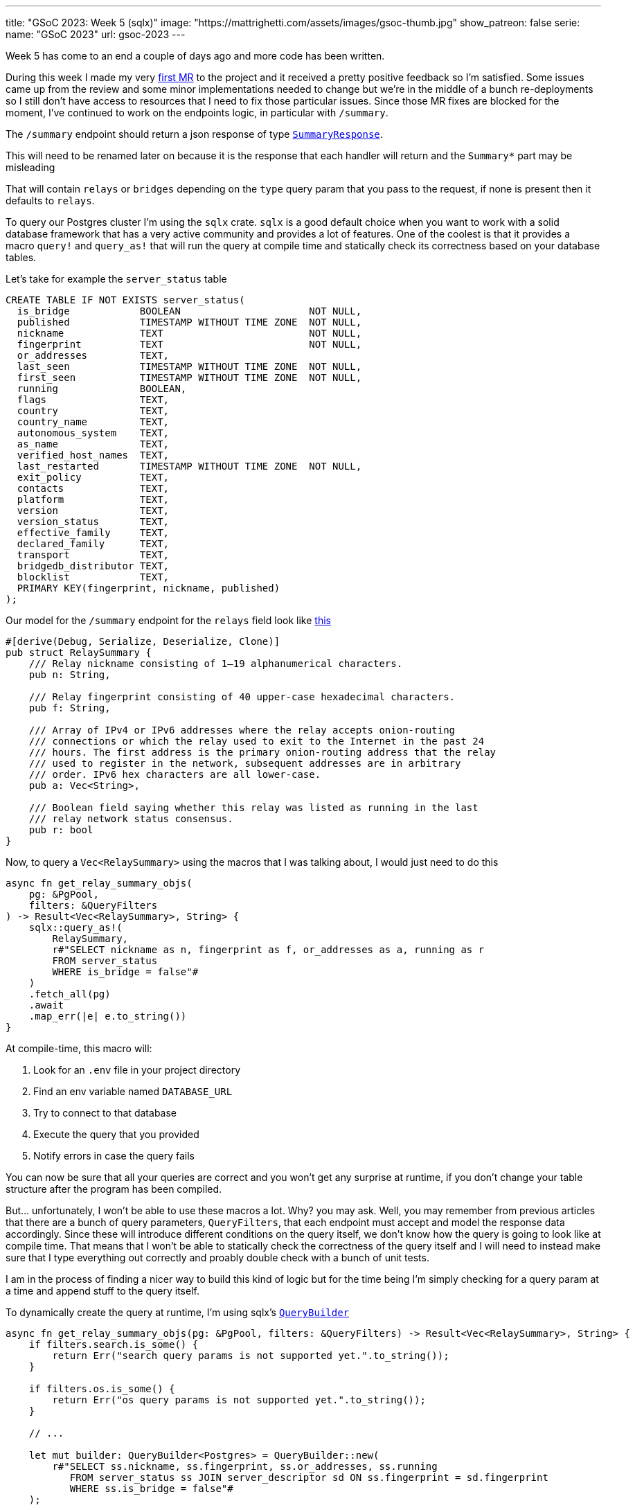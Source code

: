 ---
title: "GSoC 2023: Week 5 (sqlx)"
image: "https://mattrighetti.com/assets/images/gsoc-thumb.jpg"
show_patreon: false
serie:
  name: "GSoC 2023"
  url: gsoc-2023
---

Week 5 has come to an end a couple of days ago and more code has been written.

During this week I made my very
https://gitlab.torproject.org/tpo/network-health/metrics/networkstatusapi/-/merge_requests/1[first
MR] to the project and it received a pretty positive feedback so I’m satisfied.
Some issues came up from the review and some minor implementations needed to
change but we’re in the middle of a bunch re-deployments so I still don't have
access to resources that I need to fix those particular issues. Since those MR
fixes are blocked for the moment, I've continued to work on the endpoints logic,
in particular with `/summary`.

The `/summary` endpoint should return a json response of type
https://gitlab.torproject.org/tpo/network-health/metrics/networkstatusapi/-/blob/dev/src/models/responses/generic.rs[`SummaryResponse`].

[chat,matt]
--
This will need to be renamed later on because it is the response that each
handler will return and the `Summary*` part may be misleading
--

That will contain `relays` or `bridges`
depending on the `type` query param that you pass to the request, if none is
present then it defaults to `relays`.

To query our Postgres cluster I’m using the `sqlx` crate. `sqlx` is a good
default choice when you want to work with a solid database framework that has a
very active community and provides a lot of features. One of the coolest is that
it provides a macro `query!` and `query_as!` that will run the query at compile
time and statically check its correctness based on your database tables.

Let's take for example the `server_status` table
```sql
CREATE TABLE IF NOT EXISTS server_status(
  is_bridge            BOOLEAN                      NOT NULL,
  published            TIMESTAMP WITHOUT TIME ZONE  NOT NULL,
  nickname             TEXT                         NOT NULL,
  fingerprint          TEXT                         NOT NULL,
  or_addresses         TEXT,
  last_seen            TIMESTAMP WITHOUT TIME ZONE  NOT NULL,
  first_seen           TIMESTAMP WITHOUT TIME ZONE  NOT NULL,
  running              BOOLEAN,
  flags                TEXT,
  country              TEXT,
  country_name         TEXT,
  autonomous_system    TEXT,
  as_name              TEXT,
  verified_host_names  TEXT,
  last_restarted       TIMESTAMP WITHOUT TIME ZONE  NOT NULL,
  exit_policy          TEXT,
  contacts             TEXT,
  platform             TEXT,
  version              TEXT,
  version_status       TEXT,
  effective_family     TEXT,
  declared_family      TEXT,
  transport            TEXT,
  bridgedb_distributor TEXT,
  blocklist            TEXT,
  PRIMARY KEY(fingerprint, nickname, published)
);
```

Our model for the `/summary` endpoint for the `relays`
field look like
https://gitlab.torproject.org/tpo/network-health/metrics/networkstatusapi/-/blob/dev/src/models/responses/summary.rs#L4-22[this]

```rust
#[derive(Debug, Serialize, Deserialize, Clone)]
pub struct RelaySummary {
    /// Relay nickname consisting of 1–19 alphanumerical characters.
    pub n: String,

    /// Relay fingerprint consisting of 40 upper-case hexadecimal characters.
    pub f: String,

    /// Array of IPv4 or IPv6 addresses where the relay accepts onion-routing
    /// connections or which the relay used to exit to the Internet in the past 24
    /// hours. The first address is the primary onion-routing address that the relay
    /// used to register in the network, subsequent addresses are in arbitrary
    /// order. IPv6 hex characters are all lower-case.
    pub a: Vec<String>,

    /// Boolean field saying whether this relay was listed as running in the last
    /// relay network status consensus.
    pub r: bool
}
```

Now, to query a `Vec<RelaySummary>` using the macros that I was talking about,
I would just need to do this

```rust
async fn get_relay_summary_objs(
    pg: &PgPool,
    filters: &QueryFilters
) -> Result<Vec<RelaySummary>, String> {
    sqlx::query_as!(
        RelaySummary,
        r#"SELECT nickname as n, fingerprint as f, or_addresses as a, running as r
        FROM server_status
        WHERE is_bridge = false"#
    )
    .fetch_all(pg)
    .await
    .map_err(|e| e.to_string())
}
```

At compile-time, this macro will:

. Look for an `.env` file in your project directory
. Find an env variable named `DATABASE_URL`
. Try to connect to that database
. Execute the query that you provided
. Notify errors in case the query fails

You can now be sure that all your queries are correct and you won't get any
surprise at runtime, if you don't change your table structure after the program
has been compiled.

But... unfortunately, I won't be able to use these macros a lot. Why? you may
ask. Well, you may remember from previous articles that there are a bunch of query
parameters, `QueryFilters`, that each endpoint must accept and model the
response data accordingly. Since these will introduce different conditions on
the query itself, we don't know how the query is going to look like at compile
time. That means that I won't be able to statically check the correctness of the
query itself and I will need to instead make sure that I type everything out
correctly and proably double check with a bunch of unit tests.

I am in the process of finding a nicer way to build this kind of logic but for
the time being I'm simply checking for a query param at a time and append stuff
to the query itself.

To dynamically create the query at runtime, I'm using sqlx's
https://docs.rs/sqlx/latest/sqlx/struct.QueryBuilder.html[`QueryBuilder`]

```rust
async fn get_relay_summary_objs(pg: &PgPool, filters: &QueryFilters) -> Result<Vec<RelaySummary>, String> {
    if filters.search.is_some() {
        return Err("search query params is not supported yet.".to_string());
    }

    if filters.os.is_some() {
        return Err("os query params is not supported yet.".to_string());
    }

    // ...

    let mut builder: QueryBuilder<Postgres> = QueryBuilder::new(
        r#"SELECT ss.nickname, ss.fingerprint, ss.or_addresses, ss.running
           FROM server_status ss JOIN server_descriptor sd ON ss.fingerprint = sd.fingerprint
           WHERE ss.is_bridge = false"#
    );

    if let Some(ref running) = filters.running {
        builder.push(" AND ss.running=");
        builder.push_bind(running);
    }

    if let Some(ref lookup) = filters.lookup {
        builder.push(" AND ss.lookup=");
        builder.push_bind(lookup.as_ref());
    }

    if let Some(ref r#as) = filters.r#as {
        builder.push(" AND ss.as=");
        builder.push_bind(r#as);
    }

    if let Some(ref country) = filters.country {
        builder.push(" AND ss.country=");
        builder.push_bind(country.as_ref());
    }

    if let Some(ref family) = filters.family {
        builder.push(r#" AND ss.fingerprint IN (
            WITH valid AS (
                SELECT fingerprint, (jsonb_array_elements_text(family::jsonb)) AS fam
                FROM server_descriptor
                WHERE family <> 'null'
            )
            SELECT fingerprint
            FROM valid
            WHERE fam = '"#);
        builder.push_bind(family);
        builder.push("%')");
    }

    if let Some(ref r#as) = filters.r#as {
        builder.push(" AND as='");
        builder.push_bind(r#as);
        builder.push("'");
    }

    if let Some(ref as_name) = filters.as_name {
        builder.push(" AND as_name='");
        builder.push_bind(as_name);
        builder.push("'");
    }

    let query = builder.build();
    let sql = query.sql();

    sqlx::query_as::<_, RelaySummary>(sql)
        .fetch_all(pg)
        .await
        .map_err(|e| e.to_string())
}
```

As you can see it is a little bit verbose, but it works for now so I'm going to
focus on the logic of it instead of the code structure, that can change later as
I discuss what would be best with the rest of the team. It's good practice,
though, to keep database related stuff in separate methods or modules because
you don't want to read hundreds of lines of code where you zig-zag through SQL
queries and Rust logic.

`get_relay_summary_objs` (again, naming is terrible, I'll get better at it I
promise) is the method that is invoked from the endpoint handler
that I haven't yet talked about. In that, I've implemented more logic that actually builds the
response that is going to be returned to clients.

```rust
pub async fn get_summary(
    params: QueryFilters,
    pg: web::Data<PgPool>
) -> Result<HttpResponse, Error> {
    let mut response: SummaryResponseBuilder<RelaySummary, BridgeSummary> = SummaryResponseBuilder::default();
    response.version(VERSION.into());
    response.next_major_version_scheduled(None);
    response.build_version(None);
    response.relays_published("TODO".into());
    response.bridges_published("TODO".into());

    let (tot_r, tot_b): (i64, i64) = get_totals(&pg)
        .await
        .map_err(ErrorInternalServerError)?
        .into();

    match params.r#type.unwrap_or(ParametersType::Relay) {
        ParametersType::Relay => {
            let relays = get_relay_summary_objs(&pg, &params)
                .await
                .map_err(ErrorInternalServerError)?;

            response.relays(relays);
            response.relays_skipped(params.offset.map(|f| f.into()));
            response.relays_truncated(
                get_truncated(tot_r as i32, params.limit, params.offset)
            );

            response.bridges(vec![]);
            response.bridges_truncated(tot_b as i32);
            response.bridges_skipped(None);
        },
        ParametersType::Bridge => {
            let bridges = get_bridges_summary_objs(&pg)
                .await
                .map_err(ErrorInternalServerError)?;

            response.bridges(bridges);
            response.bridges_skipped(params.offset.map(|f| f.into()));
            response.bridges_truncated(
                get_truncated(tot_b as i32, params.limit, params.offset)
            );

            response.relays(vec![]);
            response.relays_truncated(tot_r as i32);
            response.relays_skipped(None);
        }
    }

    let summary = response.build()
        .map_err(ErrorInternalServerError)?;

    Ok(HttpResponse::Ok().json(summary))
}
```

The logic here is much simpler that the querying section. As I was mentioning
before, you can either get `bridges` or `relays`, so the very first step that
I'm taking is checking if the user requested a specific `type` of data, if not then
I fallback to `relays` by default. Other than that I'm building the response
using the builder design pattern which is convenient in this case and it's
easier to read.

[chat,matt]
--
The code above is not finished as you may have noticed. There are a bunch of
`TODO` returned in the response, that is because I'm missing informations on how to
retrieve those particular fields and since leaving those fields to `None` will
make the builder return an error, that's the quickest way possible to make the
server work
--

Busy week, small steps - I'm a little bit behind schedule as I wanted to have
both `/summary` and `/details` ready during this week, which was not a thing.
I didn't immediately realise that query params would eventually take this much
time, but once they're settled for a single endpoint that will apply to all the
others without too many adjustments. Hopefully I'll catch-up by the end of next
week when issues related to the first MR will be fixed.

If you have any critics or suggestions on the implementation, please continue
to reach out by email as I've gained a lot of insights lately from some of my
readers and I really appreciate that.
